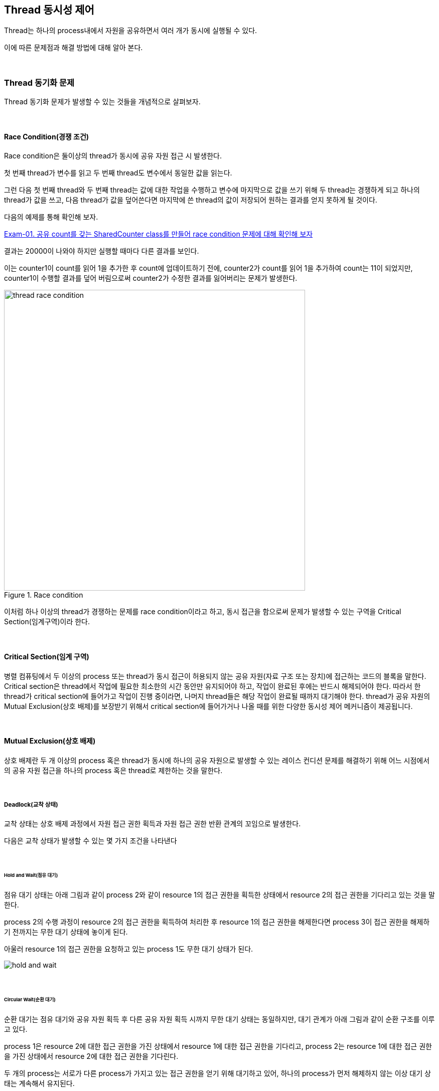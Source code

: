 
== Thread 동시성 제어

Thread는 하나의 process내에서 자원을 공유하면서 여러 개가 동시에 실행될 수 있다. 

이에 따른 문제점과 해결 방법에 대해 알아 본다.

{empty} +

=== Thread 동기화 문제

Thread 동기화 문제가 발생할 수 있는 것들을 개념적으로 살펴보자.

{empty} +

==== Race Condition(경쟁 조건)

Race condition은 둘이상의 thread가 동시에 공유 자원 접근 시 발생한다. 

첫 번째 thread가 변수를 읽고 두 번째 thread도 변수에서 동일한 값을 읽는다.

그런 다음 첫 번째 thread와 두 번째 thread는 값에 대한 작업을 수행하고 변수에 마지막으로 값을 쓰기 위해 두 thread는 경쟁하게 되고 하나의 thread가 값을 쓰고, 다음 thread가 값을 덮어쓴다면 마지막에 쓴 thread의 값이 저장되어 원하는 결과를 얻지 못하게 될 것이다.

다음의 예제를 통해 확인해 보자.

link:exam-01.adoc[Exam-01. 공유 count를 갖는 SharedCounter class를 만들어 race condition 문제에 대해 확인해 보자]

결과는 20000이 나와야 하지만 실행할 때마다 다른 결과를 보인다.

이는 counter1이 count를 읽어 1을 추가한 후 count에 업데이트하기 전에, counter2가 count를 읽어 1을 추가하여 count는 11이 되었지만,  counter1이 수행할 결과를 덮어 버림으로써 counter2가 수정한 결과를 잃어버리는 문제가 발생한다.

.Race condition
image::image/thread_race_condition.png[align="center",width=600]

이처럼 하나 이상의 thread가 경쟁하는 문제를 race condition이라고 하고, 동시 접근을 함으로써 문제가 발생할 수 있는 구역을 Critical Section(임계구역)이라 한다.

{empty} +

==== Critical Section(임계 구역)

병렬 컴퓨팅에서 두 이상의 process 또는 thread가 동시 접근이 허용되지 않는 공유 자원(자료 구조 또는 장치)에 접근하는 코드의 블록을 말한다. Critical section은 thread에서 작업에 필요한 최소한의 시간 동안만 유지되어야 하고, 작업이 완료된 후에는 반드시 해제되어야 한다. 따라서 한 thread가 critical section에 들어가고 작업이 진행 중이라면, 나머지 thread들은 해당 작업이 완료될 때까지 대기해야 한다. thread가 공유 자원의 Mutual Exclusion(상호 배제)를 보장받기 위해서 critical section에 들어가거나 나올 때를 위한 다양한 동시성 제어 메커니즘이 제공됩니다.

{empty} +

==== Mutual Exclusion(상호 배제)

상호 배제란 두 개 이상의 process 혹은 thread가 동시에 하나의 공유 자원으로 발생할 수 있는 레이스 컨디션 문제를 해결하기 위해 어느 시점에서의 공유 자원 접근을 하나의 process 혹은 thread로 제한하는 것을 말한다.

{empty} +

===== Deadlock(교착 상태)

교착 상태는 상호 배제 과정에서 자원 접근 권한 획득과 자원 접근 권한 반환 관계의 꼬임으로 발생한다.

다음은 교착 상태가 발생할 수 있는 몇 가지 조건을 나타낸다

{empty} +

====== Hold and Wait(점유 대기)

점유 대기 상태는 아래 그림과 같이 process 2와 같이 resource 1의 접근 권한을 획득한 상태에서 resource 2의 접근 권한을 기다리고 있는 것을 말한다.

process 2의 수행 과정이 resource 2의 접근 권한을 획득하여 처리한 후 resource 1의 접근 권한을 해제한다면 process 3이 접근 권한을 해제하기 전까지는 무한 대기 상태에 놓이게 된다.

아울러 resource 1의 접근 권한을 요청하고 있는 process 1도 무한 대기 상태가 된다.

image::image/hold_and_wait.png[align="center"]

{empty} +

====== Circular Wait(순환 대기)

순환 대기는 점유 대기와 공유 자원 획득 후 다른 공유 자원 획득 시까지 무한 대기 상태는 동일하지만, 대기 관계가 아래 그림과 같이 순환 구조를 이루고 있다.

process 1은 resource 2에 대한 접근 권한을 가진 상태에서 resource 1에 대한 접근 권한을 기다리고, process 2는 resource 1에 대한 접근 권한을 가진 상태에서 resource 2에 대한 접근 권한을 기다린다.

두 개의  process는 서로가 다른 process가 가지고 있는 접근 권한을 얻기 위해 대기하고 있어, 하나의 process가 먼저 해제하지 않는 이상 대기 상태는 계속해서 유지된다.

image::image/circular_wait.svg[align="center"]

{empty} + 

====== Starvation(기아 상태)

기아 상태는 다른 process나 thread가 공유 자원의 접근 권한을 지속적으로 가짐으로써 발생할 수 있다. process나 thread가 공유 자원의 접근 권한을 해제하더라도 운영 방식등의 이유로 인해 해당 process나 thread가 공유 자원의 접근 권한을 획득하지 못하는 경우도 동일하다.

process나 thread의 우선순위가 다를 경우, 우선순위가 낮은 process나 thread는 scheduler에 의해 공유 자원에 대한 접근 권한을 획득할 만큼의 수행 시간을 갖지 못해 무한히 대기 상태에 놓일 수 있다.

{empty} +

===== Livelock

Livelock은 deadlock 문제를 해결하기 위해 공유 자원 접근 요청 후 일정 시간 안에 권한 획득에 실패한 경우, 수행 과정을 종료하면서 발생할 수 있다.

두 개의 process나 thread에서 교착 상태를 유지하다 일정 시간 후 자원 접근 요청을 철회할 때, 두 개의 process나 thread가 동시에 수행하여 자신이 확보하고 있던 공유 자원 접근 권한을 반환하여 교착 상태가 해결된다. 하지만, 두 개의 process나 thread는 교착 상태와 같이 아무런 작업을 수행하지 못하는 것은 아니지만, 해당 자원에 대한 접근 권한을 확보하지 못해 관련된 작업을 수행하지 못하는 결과를 가져온다.

교착 상태는 관련된 process나 thread가 대기 상태를 계속 유지함으로써 여타의 작업 수행이 불가능하지만 livelock은 해당 자원에 대한 작업만 처리하지 못할 뿐 나머지 작업은 처리되는 차이를 가지고 있다.

{empty} +

=== Synchronizedfootnote:[https://www.baeldung.com/java-synchronized[Guide to the Synchronized keyword in java]]

Java에서는 thread 동기화를 위해 synchronized keyword를 다양한 곳에 적용할 수 있다.

* Instance methods
* Static methods
* Code blocks

{empty} +

**synchronized를 이용한 instance method 동기화**

synchronized를 이용한 instance method 동기화 방법은 아래와 같이 method의 접근 제한자에 키워드 추가만으로 가능하다.

[source,java]
----
public synchronized void increment() {...}
----

link:exam-02.adoc[Exam-02. Exam-01에서 발생했던 race condition 문제를 syncrhronized keyword를 이용해 해결해 보자]

**synchronized를 이용한 static method 동기화**

위에서는 instance method에 대해 synchronized를 적용해 보았다. 여기서는 instance object와 상관없이 적용될 수 있음을 확인해 보도록 한다.


link:exam-03.adoc[Exam-03. Exam-01에서 발생했던 race condition 문제를 static instance를 생성하고, syncrhronized keyword를 이용해 해결해 보자]

Exam-02와 Exam-03의 근본적인 동작은 동일하지만, Exam-02는 동적으로 생성된 instance variable에 적용하고, Exam-03는 class loading 시점에 생성되는 static variable에 적용한 것이 다르다.

{empty} +

**synchronized를 이용한 code block 동기화**

그렇다면, 동기화를 위해서는 반드시 해당 object의 class에서 적용되어야 하는가?

그렇지는 않다. synchronized는 method 뿐만 아니라 별도의 code block에도 적용 가능하다.
다만, code block 생성시 lock을 설정할 object는 필요하다.

link:exam-04.adoc[Exam-04. Exam-01에서 발생했던 race condition 문제를 SharedCount object와 synchronized code block을 이용해 해결해 보자]

{empty} +

==== Synchronization Control

Java에서는 synchronized method 또는 block에서의 제어를 위해 wait()와 notify()를 지원한다.

wait()는 syncrhonized 영역에서 lock을 소유한 thread가 어떠한 이유에서 자신의 제어권을 양보하고 WAITING 또는 TIMED_WAITING 상태에서 대기하기 위해서 사용된다. 

notify()와 notifyAll()은 syncrhonized 영역에서 WAITING 상태에 있는 다른 thread를 다시 RUNNABLE 상태로 변경시키는 역할을 한다. 

한 가지 착각하기 쉽지만, wait, notify, notifyAll은 Thread의 static method가 아닌 instance method라는 점이다.

{empty} +

===== wait()

wait()는 synchronized 영역 내에서 소유하고 있는 lock을 양보하고, WAITING 또는 TIMED_WAITING 상태로 전환되어 notify가 올때 까지 timeout이 될때까지 기다리도록 사용된다. 이는 다른 스레드에서 notify()나 notifyAll()을 호출함으로써 WAITING 또는 TIMED_WAITING 상태의 스레드가 RNNNABLE 상태로 변경된다.

스레드에서 wait()를 호출하기 위해서는 lock을 소유한 상태이어야 하고, wait() 호출은 자신이 가지고 있던 lock 권한을 풀어버림으로써 다른 스레드가 임계 구역에 진입할 수 있도록 한다.

wait()에 의해 lock 권한을 잃어버리고, WAITING 또는 TIMED_WAITING 상태가 된 스레드는 다른 스레드에서 notify() 또는 notifyAll()을 호출하기 전까지는 대기 상태를 유지한다.

{empty} +

===== notify()

notify()  함수는 wait() 함수와 마찬가지로 lock을 소유한 상태에서 호출할 수 있다. notify() 함수가 호출되면, wait() 함수를 이용해 대기 상태에 있던 스레드 중 임의의 하나가 깨어난다. 깨어난 스레드는 WAITING 또는 TIMED_WAITING 상태에서 RUNNABLE 상태로 변경되어 실행할 수 있는 상태가 된다.

예제를 통해 wait()와 notify()에 대해 알아보자.
예제는 Data class를 이용해 문자열을 주고 받는다.

link:exam-05.adoc[Exam-05. Baeldung: wait and notify() method in java]

**중요 사항**

* 스레드가 동기화된 함수 또는 블록에 들어가면 잠금을 획득하고 작업을 완료하고 동기화된 함수를 종료하면 잠금을 해제한다.
* 스레드가 동기화된 인스턴스 함수 또는 블록에 들어가면 객체 수준 잠금을 획득하고 동기화된 정적 함수 또는 블록에 들어가면 class 수준 잠금을 획득한다.
* Java 동기화는 동기화된 블록에 사용된 개체가 null인 경우 null 포인터 예외를 발생시킵니다. 예를 들어, 동기화(instance)에서 instance가 null이면 null 포인터 예외가 느려진다.
* Java에서 wait(), notify() 및 notifyAll()은 동기화에 사용되는 중요한 방법이다.
* 변수에는 java synchronized 키워드를 적용할 수 없다.
* final이 아닌 필드에 대한 참조는 언제든지 변경될 수 있으며 다른 개체에서 서로 다른 스레드가 동기화될 수 있으므로 동기화된 블록의 final이 아닌 필드에서 동기화하지 말라.

**이점**

* 멀티스레드

  * java는 멀티스레드 언어이므로, 동기화는 공유 resource에서 상호 배제를 달성하는 좋은 방법이다.

* 인스턴스 및 정적 함수

  * 동기화된 인스턴스 함수와 동기화된 정적 함수는 서로 다른 개체를 잠그는 데 사용되므로 동시에 실행할 수 있다.

**제한 사항**

* 동시성 제한
  * Java 동기화는 동시 읽기를 허용하지 않는다.
* 효율성 감소
  * Java 동기화된 함수는 매우 느리게 실행되며 성능이 저하될 수 있으므로 꼭 필요하지 않을 때 함수를 동기화하고 코드의 중요한 섹션에 대해서만 블록을 동기화해야 한다.


==== Semaphore

link:https://www.baeldung.com/java-semaphore[Semaphores in Java]